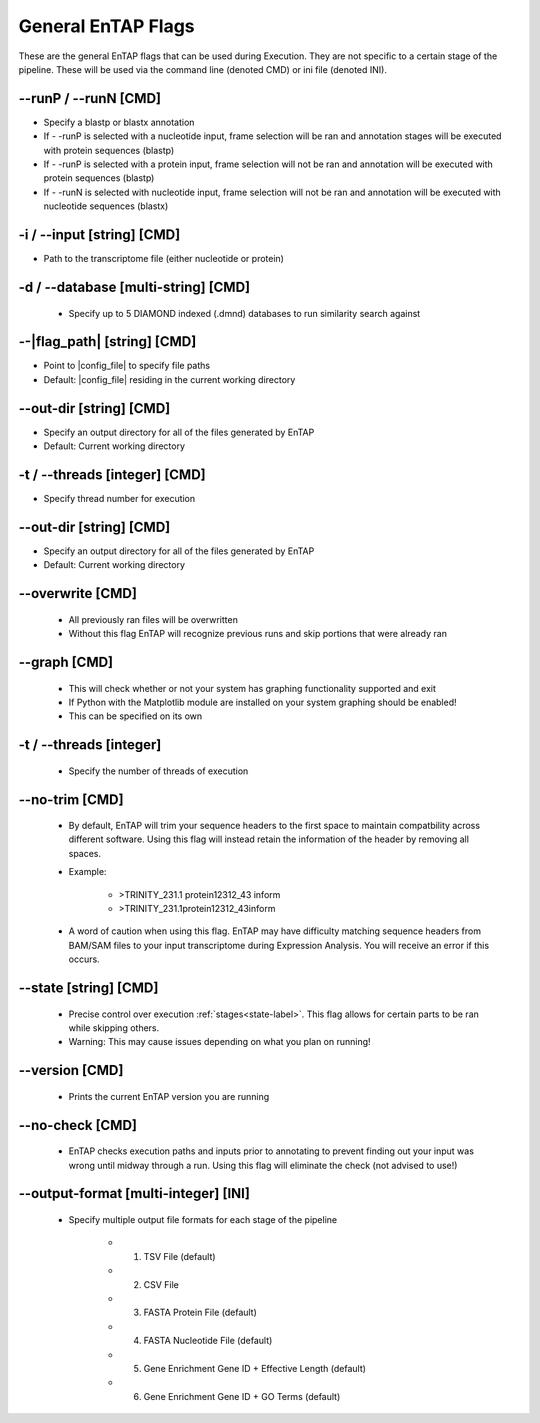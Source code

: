 General EnTAP Flags
============================

These are the general EnTAP flags that can be used during Execution. They are not specific to a certain stage of the pipeline. These will be used via the command line (denoted CMD) or ini file (denoted INI).

*-*-runP / *-*-runN [CMD]
-------------------------
* Specify a blastp or blastx annotation
* If - -runP is selected with a nucleotide input, frame selection will be ran and annotation stages will be executed with protein sequences (blastp)
* If - -runP is selected with a protein input, frame selection will not be ran and annotation will be executed with protein sequences (blastp)
* If - -runN is selected with nucleotide input, frame selection will not be ran and annotation will be executed with nucleotide sequences (blastx)

-i / *-*-input [string] [CMD]
----------------------------------
* Path to the transcriptome file (either nucleotide or protein)

-d / *-*-database [multi-string] [CMD]
-----------------------------------------------
    * Specify up to 5 DIAMOND indexed (.dmnd) databases to run similarity search against

*-*-|flag_path| [string] [CMD]
------------------------------------
* Point to |config_file| to specify file paths
* Default: |config_file| residing in the current working directory

*-*-out-dir [string] [CMD]
-------------------------------
* Specify an output directory for all of the files generated by EnTAP
* Default: Current working directory

-t / *-*-threads [integer] [CMD]
-------------------------------------
* Specify thread number for execution

*-*-out-dir [string] [CMD]
--------------------------------
* Specify an output directory for all of the files generated by EnTAP
* Default: Current working directory

*-*-overwrite [CMD]
-----------------------
    * All previously ran files will be overwritten
    * Without this flag EnTAP will recognize previous runs and skip portions that were already ran

*-*-graph [CMD]
-----------------
    * This will check whether or not your system has graphing functionality supported and exit
    * If Python with the Matplotlib module are installed on your system graphing should be enabled!
    * This can be specified on its own

-t / *-*-threads [integer]
--------------------------------
    * Specify the number of threads of execution

*-*-no-trim [CMD]
-----------------------
    * By default, EnTAP will trim your sequence headers to the first space to maintain compatbility across different software. Using this flag will instead retain the information of the header by removing all spaces.
    * Example: 
   
        * >TRINITY_231.1 protein12312_43 inform
        * >TRINITY_231.1protein12312_43inform

    * A word of caution when using this flag. EnTAP may have difficulty matching sequence headers from BAM/SAM files to your input transcriptome during Expression Analysis. You will receive an error if this occurs. 

*-*-state [string] [CMD]
-----------------------------
    * Precise control over execution :ref:`stages<state-label>`. This flag allows for certain parts to be ran while skipping others. 
    * Warning: This may cause issues depending on what you plan on running! 

*-*-version [CMD]
-------------------
    * Prints the current EnTAP version you are running

*-*-no-check [CMD]
---------------------
    * EnTAP checks execution paths and inputs prior to annotating to prevent finding out your input was wrong until midway through a run. Using this flag will eliminate the check (not advised to use!)

*-*-output-format [multi-integer] [INI]
--------------------------------------------
    * Specify multiple output file formats for each stage of the pipeline

        * 1. TSV File (default)
        * 2. CSV File
        * 3. FASTA Protein File (default)
        * 4. FASTA Nucleotide File (default)
        * 5. Gene Enrichment Gene ID + Effective Length (default)
        * 6. Gene Enrichment Gene ID + GO Terms (default)